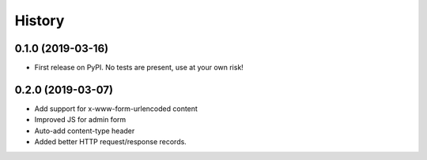 .. :changelog:

History
-------

0.1.0 (2019-03-16)
++++++++++++++++++

* First release on PyPI. No tests are present, use at your own risk!


0.2.0 (2019-03-07)
++++++++++++++++++

* Add support for x-www-form-urlencoded content
* Improved JS for admin form
* Auto-add content-type header
* Added better HTTP request/response records.
